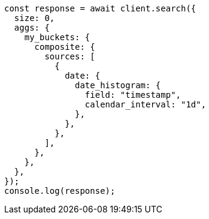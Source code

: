 // This file is autogenerated, DO NOT EDIT
// Use `node scripts/generate-docs-examples.js` to generate the docs examples

[source, js]
----
const response = await client.search({
  size: 0,
  aggs: {
    my_buckets: {
      composite: {
        sources: [
          {
            date: {
              date_histogram: {
                field: "timestamp",
                calendar_interval: "1d",
              },
            },
          },
        ],
      },
    },
  },
});
console.log(response);
----
